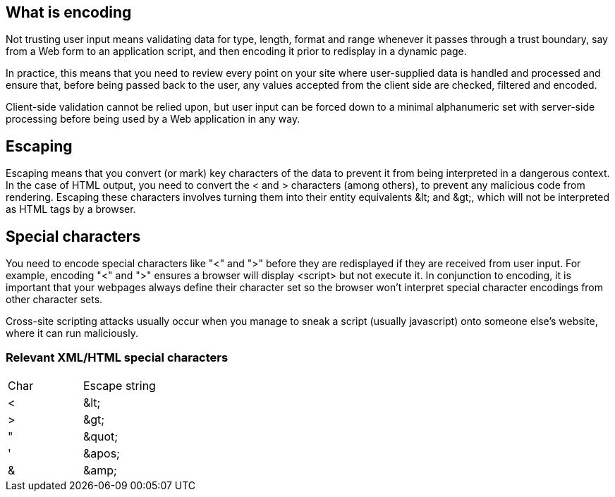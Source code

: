 == What is encoding

Not trusting user input means validating data for type, length, format and range whenever it passes through a trust boundary,
say from a Web form to an application script, and then encoding it prior to redisplay in a dynamic page.

In practice, this means that you need to review every point on your site where user-supplied data is handled and processed and
ensure that, before being passed back to the user, any values accepted from the client side are checked, filtered and encoded.

Client-side validation cannot be relied upon, but user input can be forced down to a minimal alphanumeric set with server-side
processing before being used by a Web application in any way.

== Escaping

Escaping means that you convert (or mark) key characters of the data to prevent it from being interpreted in a dangerous context.
In the case of HTML output, you need to convert the < and > characters (among others), to prevent any malicious code from rendering.
Escaping these characters involves turning them into their entity equivalents \&lt; and \&gt;,
which will not be interpreted as HTML tags by a browser.

== Special characters

You need to encode special characters like "<" and ">" before they are redisplayed if they are received from user input.
For example, encoding "<" and ">" ensures a browser will display <script> but not execute it.
In conjunction to encoding, it is important that your webpages always define their character set so the browser won't interpret
special character encodings from other character sets.

Cross-site scripting attacks usually occur when you manage to sneak a script (usually javascript) onto someone else's website, where
it can run maliciously.

=== Relevant XML/HTML special characters

|===
|Char |Escape string |
|<	|\&lt;|
|>	|\&gt;|
|"	|\&quot;|
|'	|\&apos;|
|&	|\&amp;|

|===




